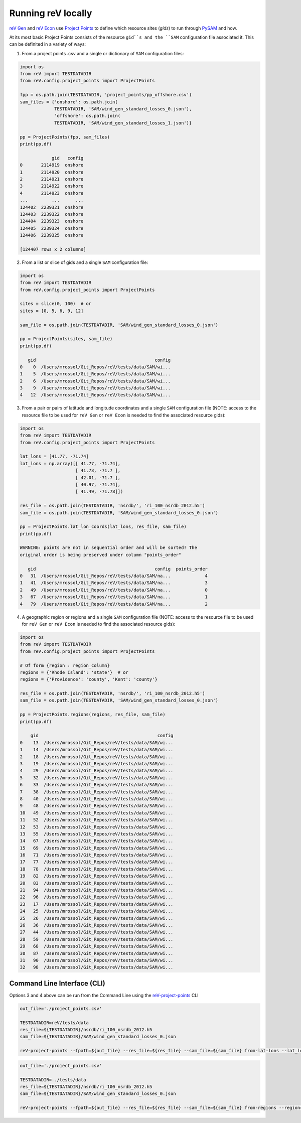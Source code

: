 Running reV locally
===================

`reV Gen <https://nrel.github.io/reV/reV/reV.generation.generation.html#reV.generation.generation.Gen>`_
and `reV Econ <https://nrel.github.io/reV/reV/reV.econ.econ.html#reV.econ.econ.Econ>`_
use `Project Points <https://nrel.github.io/reV/reV/reV.config.project_points.html#reV.config.project_points.ProjectPoints>`_ to define which resource sites (`gids`) to run through
`PySAM <https://pysam.readthedocs.io/en/latest/>`_ and how.

At its most basic Project Points consists of the resource ``gid``s and the
``SAM`` configuration file associated it. This can be definited in a variety
of ways:

1) From a project points .csv and a single or dictionary of ``SAM``
   configuration files:

.. code-block:: python

    import os
    from reV import TESTDATADIR
    from reV.config.project_points import ProjectPoints

    fpp = os.path.join(TESTDATADIR, 'project_points/pp_offshore.csv')
    sam_files = {'onshore': os.path.join(
                 TESTDATADIR, 'SAM/wind_gen_standard_losses_0.json'),
                 'offshore': os.path.join(
                 TESTDATADIR, 'SAM/wind_gen_standard_losses_1.json')}

    pp = ProjectPoints(fpp, sam_files)
    print(pp.df)

                gid   config
    0       2114919  onshore
    1       2114920  onshore
    2       2114921  onshore
    3       2114922  onshore
    4       2114923  onshore
    ...         ...      ...
    124402  2239321  onshore
    124403  2239322  onshore
    124404  2239323  onshore
    124405  2239324  onshore
    124406  2239325  onshore

    [124407 rows x 2 columns]

2) From a list or slice of gids and a single ``SAM`` configuration file:

.. code-block:: python

    import os
    from reV import TESTDATADIR
    from reV.config.project_points import ProjectPoints

    sites = slice(0, 100)  # or
    sites = [0, 5, 6, 9, 12]

    sam_file = os.path.join(TESTDATADIR, 'SAM/wind_gen_standard_losses_0.json')

    pp = ProjectPoints(sites, sam_file)
    print(pp.df)

       gid                                             config
    0    0  /Users/mrossol/Git_Repos/reV/tests/data/SAM/wi...
    1    5  /Users/mrossol/Git_Repos/reV/tests/data/SAM/wi...
    2    6  /Users/mrossol/Git_Repos/reV/tests/data/SAM/wi...
    3    9  /Users/mrossol/Git_Repos/reV/tests/data/SAM/wi...
    4   12  /Users/mrossol/Git_Repos/reV/tests/data/SAM/wi...

3) From a pair or pairs of latitude and longitude coordinates and a single
   ``SAM`` configuration file (NOTE: access to the resource file to be used
   for ``reV Gen`` or ``reV Econ`` is needed to find the associated resource
   gids):

.. code-block:: python

    import os
    from reV import TESTDATADIR
    from reV.config.project_points import ProjectPoints

    lat_lons = [41.77, -71.74]
    lat_lons = np.array([[ 41.77, -71.74],
                         [ 41.73, -71.7 ],
                         [ 42.01, -71.7 ],
                         [ 40.97, -71.74],
                         [ 41.49, -71.78]])

    res_file = os.path.join(TESTDATADIR, 'nsrdb/', 'ri_100_nsrdb_2012.h5')
    sam_file = os.path.join(TESTDATADIR, 'SAM/wind_gen_standard_losses_0.json')

    pp = ProjectPoints.lat_lon_coords(lat_lons, res_file, sam_file)
    print(pp.df)

    WARNING: points are not in sequential order and will be sorted! The
    original order is being preserved under column "points_order"

       gid                                             config  points_order
    0   31  /Users/mrossol/Git_Repos/reV/tests/data/SAM/na...             4
    1   41  /Users/mrossol/Git_Repos/reV/tests/data/SAM/na...             3
    2   49  /Users/mrossol/Git_Repos/reV/tests/data/SAM/na...             0
    3   67  /Users/mrossol/Git_Repos/reV/tests/data/SAM/na...             1
    4   79  /Users/mrossol/Git_Repos/reV/tests/data/SAM/na...             2

4) A geographic region or regions and a single ``SAM`` configuration file
   (NOTE: access to the resource file to be used for ``reV Gen`` or
   ``reV Econ`` is needed to find the associated resource gids):

.. code-block:: python

    import os
    from reV import TESTDATADIR
    from reV.config.project_points import ProjectPoints

    # Of form {region : region_column}
    regions = {'Rhode Island': 'state'}  # or
    regions = {'Providence': 'county', 'Kent': 'county'}

    res_file = os.path.join(TESTDATADIR, 'nsrdb/', 'ri_100_nsrdb_2012.h5')
    sam_file = os.path.join(TESTDATADIR, 'SAM/wind_gen_standard_losses_0.json')

    pp = ProjectPoints.regions(regions, res_file, sam_file)
    print(pp.df)

        gid                                             config
    0    13  /Users/mrossol/Git_Repos/reV/tests/data/SAM/wi...
    1    14  /Users/mrossol/Git_Repos/reV/tests/data/SAM/wi...
    2    18  /Users/mrossol/Git_Repos/reV/tests/data/SAM/wi...
    3    19  /Users/mrossol/Git_Repos/reV/tests/data/SAM/wi...
    4    29  /Users/mrossol/Git_Repos/reV/tests/data/SAM/wi...
    5    32  /Users/mrossol/Git_Repos/reV/tests/data/SAM/wi...
    6    33  /Users/mrossol/Git_Repos/reV/tests/data/SAM/wi...
    7    38  /Users/mrossol/Git_Repos/reV/tests/data/SAM/wi...
    8    40  /Users/mrossol/Git_Repos/reV/tests/data/SAM/wi...
    9    48  /Users/mrossol/Git_Repos/reV/tests/data/SAM/wi...
    10   49  /Users/mrossol/Git_Repos/reV/tests/data/SAM/wi...
    11   52  /Users/mrossol/Git_Repos/reV/tests/data/SAM/wi...
    12   53  /Users/mrossol/Git_Repos/reV/tests/data/SAM/wi...
    13   55  /Users/mrossol/Git_Repos/reV/tests/data/SAM/wi...
    14   67  /Users/mrossol/Git_Repos/reV/tests/data/SAM/wi...
    15   69  /Users/mrossol/Git_Repos/reV/tests/data/SAM/wi...
    16   71  /Users/mrossol/Git_Repos/reV/tests/data/SAM/wi...
    17   77  /Users/mrossol/Git_Repos/reV/tests/data/SAM/wi...
    18   78  /Users/mrossol/Git_Repos/reV/tests/data/SAM/wi...
    19   82  /Users/mrossol/Git_Repos/reV/tests/data/SAM/wi...
    20   83  /Users/mrossol/Git_Repos/reV/tests/data/SAM/wi...
    21   94  /Users/mrossol/Git_Repos/reV/tests/data/SAM/wi...
    22   96  /Users/mrossol/Git_Repos/reV/tests/data/SAM/wi...
    23   17  /Users/mrossol/Git_Repos/reV/tests/data/SAM/wi...
    24   25  /Users/mrossol/Git_Repos/reV/tests/data/SAM/wi...
    25   26  /Users/mrossol/Git_Repos/reV/tests/data/SAM/wi...
    26   36  /Users/mrossol/Git_Repos/reV/tests/data/SAM/wi...
    27   44  /Users/mrossol/Git_Repos/reV/tests/data/SAM/wi...
    28   59  /Users/mrossol/Git_Repos/reV/tests/data/SAM/wi...
    29   68  /Users/mrossol/Git_Repos/reV/tests/data/SAM/wi...
    30   87  /Users/mrossol/Git_Repos/reV/tests/data/SAM/wi...
    31   90  /Users/mrossol/Git_Repos/reV/tests/data/SAM/wi...
    32   98  /Users/mrossol/Git_Repos/reV/tests/data/SAM/wi...


Command Line Interface (CLI)
----------------------------

Options 3 and 4 above can be run from the Command Line using the
`reV-project-points <https://nrel.github.io/reV/reV/reV.config.cli_project_points.html#rev-project-points>`_
CLI

.. code-block:: bash

    out_file='./project_points.csv'

    TESTDATADIR=reV/tests/data
    res_file=${TESTDATADIR}/nsrdb/ri_100_nsrdb_2012.h5
    sam_file=${TESTDATADIR}/SAM/wind_gen_standard_losses_0.json

    reV-project-points --fpath=${out_file} --res_file=${res_file} --sam_file=${sam_file} from-lat-lons --lat_lon_coords 41.77 -71.74

.. code-block:: bash

    out_file='./project_points.csv'

    TESTDATADIR=../tests/data
    res_file=${TESTDATADIR}/nsrdb/ri_100_nsrdb_2012.h5
    sam_file=${TESTDATADIR}/SAM/wind_gen_standard_losses_0.json

    reV-project-points --fpath=${out_file} --res_file=${res_file} --sam_file=${sam_file} from-regions --region="Rhode Island" --region_col=state
